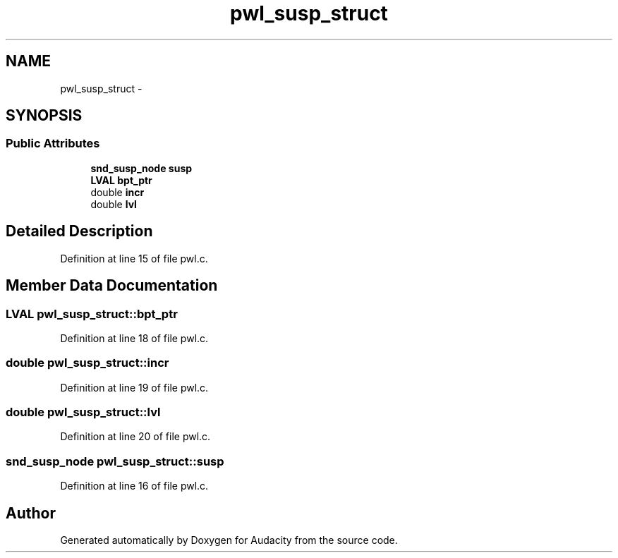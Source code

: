.TH "pwl_susp_struct" 3 "Thu Apr 28 2016" "Audacity" \" -*- nroff -*-
.ad l
.nh
.SH NAME
pwl_susp_struct \- 
.SH SYNOPSIS
.br
.PP
.SS "Public Attributes"

.in +1c
.ti -1c
.RI "\fBsnd_susp_node\fP \fBsusp\fP"
.br
.ti -1c
.RI "\fBLVAL\fP \fBbpt_ptr\fP"
.br
.ti -1c
.RI "double \fBincr\fP"
.br
.ti -1c
.RI "double \fBlvl\fP"
.br
.in -1c
.SH "Detailed Description"
.PP 
Definition at line 15 of file pwl\&.c\&.
.SH "Member Data Documentation"
.PP 
.SS "\fBLVAL\fP pwl_susp_struct::bpt_ptr"

.PP
Definition at line 18 of file pwl\&.c\&.
.SS "double pwl_susp_struct::incr"

.PP
Definition at line 19 of file pwl\&.c\&.
.SS "double pwl_susp_struct::lvl"

.PP
Definition at line 20 of file pwl\&.c\&.
.SS "\fBsnd_susp_node\fP pwl_susp_struct::susp"

.PP
Definition at line 16 of file pwl\&.c\&.

.SH "Author"
.PP 
Generated automatically by Doxygen for Audacity from the source code\&.
